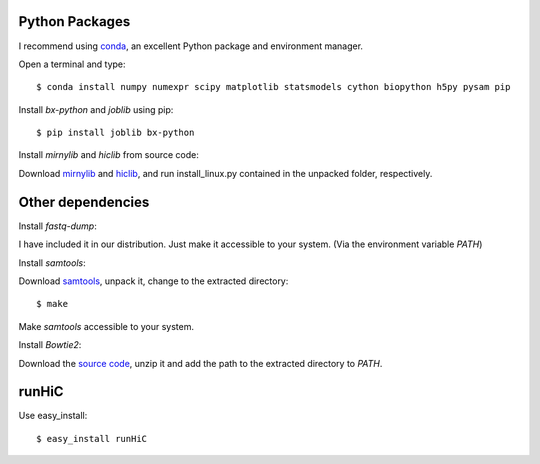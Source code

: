 Python Packages
===============
I recommend using `conda <http://conda.pydata.org/miniconda.html>`_, an excellent Python package and
environment manager.

Open a terminal and type::

    $ conda install numpy numexpr scipy matplotlib statsmodels cython biopython h5py pysam pip

Install *bx-python* and *joblib* using pip::

    $ pip install joblib bx-python

Install *mirnylib* and *hiclib* from source code:

Download `mirnylib <https://bitbucket.org/mirnylab/mirnylib/downloads>`_ and `hiclib <https://bitbucket.org/mirnylab/hiclib/downloads>`_,
and run install_linux.py contained in the unpacked folder, respectively.

Other dependencies
==================
Install *fastq-dump*:

I have included it in our distribution. Just make it accessible to your system. (Via the environment variable
*PATH*)

Install *samtools*:

Download `samtools <http://sourceforge.net/projects/samtools/files/>`_, unpack it, change to the extracted
directory::

    $ make

Make *samtools* accessible to your system.

Install *Bowtie2*:

Download the `source code <http://sourceforge.net/projects/bowtie-bio/files/bowtie2/>`_, unzip it and
add the path to the extracted directory to *PATH*.

runHiC
======
Use easy_install::

    $ easy_install runHiC
